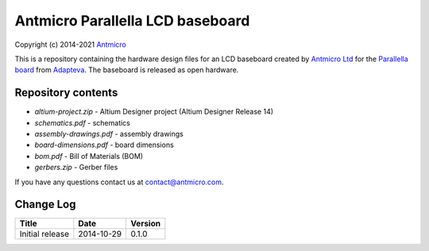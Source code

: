 =================================
Antmicro Parallella LCD baseboard
=================================

Copyright (c) 2014-2021 `Antmicro <https://www.antmicro.com>`_

This is a repository containing the hardware design files for an LCD baseboard created by `Antmicro Ltd <http://antmicro.com>`_ for the `Parallella board <http://parallella.org/>`_ from `Adapteva <http://adapteva.com>`_.
The baseboard is released as open hardware.

.. figure:: parallella-lcd-baseboard.jpg
   :alt: Photo of the baseboard populated with Parallella

Repository contents
-------------------

* *altium-project.zip* - Altium Designer project (Altium Designer Release 14)
* *schematics.pdf* - schematics
* *assembly-drawings.pdf* - assembly drawings
* *board-dimensions.pdf* - board dimensions
* *bom.pdf* - Bill of Materials (BOM)
* *gerbers.zip* - Gerber files

If you have any questions contact us at contact@antmicro.com.

Change Log
----------

.. csv-table::
   :header-rows: 1
   
   Title,Date,Version
   Initial release,2014-10-29,0.1.0
   
